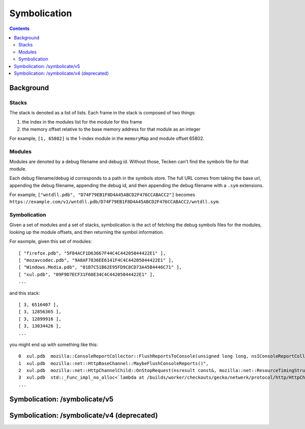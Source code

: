 =============
Symbolication
=============

.. contents::


Background
==========

Stacks
------

The stack is denoted as a list of lists. Each frame in the stack is composed
of two things:

1. the index in the modules list for the module for this frame
2. the memory offset relative to the base memory address for that module as
   an integer

For example, ``[1, 65802]`` is the 1-index module in the ``memoryMap`` and
module offset 65802.


Modules
-------

Modules are denoted by a debug filename and debug id. Without those, Tecken
can't find the symbols file for that module.

Each debug filename/debug id corresponds to a path in the symbols store. The
full URL comes from taking the base url, appending the debug filename,
appending the debug id, and then appending the debug filename with a ``.sym``
extensions.

For example, ``["wntdll.pdb", "D74F79EB1F8D4A45ABCD2F476CCABACC2"]`` becomes
``https://example.com/v1/wntdll.pdb/D74F79EB1F8D4A45ABCD2F476CCABACC2/wntdll.sym``.


Symbolication
-------------

Given a set of modules and a set of stacks, symbolication is the act of fetching
the debug symbols files for the modules, looking up the module offsets, and
then returning the symbol information.

For eaxmple, given this set of modules::

    [ "firefox.pdb", "5F84ACF1D63667F44C4C44205044422E1" ],
    [ "mozavcodec.pdb", "9A8AF7836EE6141F4C4C44205044422E1" ],
    [ "Windows.Media.pdb", "01B7C51B62E95FD9C8CD73A45B4446C71" ],
    [ "xul.pdb", "09F9D7ECF31F60E34C4C44205044422E1" ],
    ...

and this stack::

    [ 3, 6516407 ],
    [ 3, 12856365 ],
    [ 3, 12899916 ],
    [ 3, 13034426 ],
    ...

you might end up with something like this::

    0  xul.pdb  mozilla::ConsoleReportCollector::FlushReportsToConsole(unsigned long long, nsIConsoleReportCollector::ReportAction)
    1  xul.pdb  mozilla::net::HttpBaseChannel::MaybeFlushConsoleReports()",
    2  xul.pdb  mozilla::net::HttpChannelChild::OnStopRequest(nsresult const&, mozilla::net::ResourceTimingStructArgs const&, mozilla::net::nsHttpHeaderArray const&, nsTArray<mozilla::net::ConsoleReportCollected> const&)
    3  xul.pdb  std::_Func_impl_no_alloc<`lambda at /builds/worker/checkouts/gecko/netwerk/protocol/http/HttpChannelChild.cpp:1001:11',void>::_Do_call()
    ...


Symbolication: /symbolicate/v5
==============================

.. http:post:: /symbolicate/v5
   :synopsis: Symbolicates stacks.

   Symbolicate one or more stacks.

   Send an HTTP POST request with a JSON payload.

   **Example request:**

   .. sourcecode:: http

      POST /symbolicate/v5 HTTP/1.1

      {
        "jobs": [
          {
            "memoryMap": [
              [
                "xul.pdb",
                "44E4EC8C2F41492B9369D6B9A059577C2"
              ],
              [
                "wntdll.pdb",
                "D74F79EB1F8D4A45ABCD2F476CCABACC2"
              ]
            ],
            "stacks": [
              [
                [0, 11723767],
                [1, 65802]
              ]
            ]
          }
        ]
      }

   **Example response:**

   .. sourcecode:: http

      HTTP/1.1 200 OK
      Content-Type: application/json

      {
        "results": [
          {
            "stacks": [
              [
                {
                  "frame": 0,
                  "module_offset": "0xb2e3f7",
                  "module": "xul.pdb",
                  "function": "sctp_send_initiate",
                  "function_offset": "0x4ca"
                },
                {
                  "frame": 1,
                  "module_offset": "0x1010a",
                  "module": "wntdll.pdb"
                }
              ]
            ],
            "found_modules": {
              "wntdll.pdb/D74F79EB1F8D4A45ABCD2F476CCABACC2": false,
              "xul.pdb/44E4EC8C2F41492B9369D6B9A059577C2": true
            }
          }
        ]
      }

   Here's an example you can copy and paste:

   .. code-block:: shell

       curl -d '{"jobs": [{"stacks":[[[0,11723767],[1, 65802]]],"memoryMap":[["xul.pdb","44E4EC8C2F41492B9369D6B9A059577C2"],["wntdll.pdb","D74F79EB1F8D4A45ABCD2F476CCABACC2"]]}]}' http://localhost:8000/symbolicate/v5


   **Tips:**

   1. Try to batch symbolication so a single request contains multiple jobs. That'll
      reduce the HTTP request/response overhead.
   2. If you get a non-200 response, wait a bit and try again.
   3. You should always get back a JSON response. If you don't, treat that like
      a failure, wait a bit and try again.
   4. If you're getting a 200 response, but some frames aren't symbolicated,
      then either Tecken doesn't have debugging symbols for that module or
      the debugging symbols for that module are malformed.

   :<json jobs: array of json objects each specifying a job
       to symbolicate

       :[].memoryMap: array of ``[debug name (str), debug id (str)]`` arrays

       :[].stacks: array of stacks where each stack is an array of
           ``[module index (int), memory offset (int)]`` arrays

   :>json results: array of result objects--one for every job

       :[].stacks: array of symbolicated stacks where each stack is an array
           of JSON objects

           :frame (int): frame index
           :module_offset (str): the module offset in hex
           :module (str): the module name
           :function (str): the function name
           :function_offset (str): the function offset in hex

       :[].found_modules: json object indicating which modules we had symbols
           for and which ones we didn't

           :<debug_filename>/<debug_id> (str): `true` if we found symbols, `false` if we didn't, and `null` if we
               didn't need to look up symbols because it's not referenced in the stacks


   :reqheader Debug: if you add ``Debug: true`` to the headers, then symbolication
       will also return debug information about cache lookups, how many downloads,
       timings, and some other things

   :statuscode 200: success symbolicating stacks
   :statuscode 500: something bad happened--please open up a bug
   :statuscode 503: problem downloading from symbols stores when symbolicating
       stacks; wait a bit and try again


Symbolication: /symbolicate/v4 (deprecated)
===========================================

.. http:post:: /symbolicate/v4
   :deprecated:
   :synopsis: Symbolicates stacks.

   Symbolicate one or more stacks.

   Send an HTTP POST request with a JSON payload.

   **Example request:**

   .. sourcecode:: http

      POST /symbolicate/v4 HTTP/1.1

      {
        "memoryMap": [
          [
            "xul.pdb",
            "44E4EC8C2F41492B9369D6B9A059577C2"
          ],
          [
            "wntdll.pdb",
            "D74F79EB1F8D4A45ABCD2F476CCABACC2"
          ]
        ],
        "stacks": [
          [
            [0, 11723767],
            [1, 65802]
          ]
        ],
        "version": 4
      }


   **Example response:**

   .. sourcecode:: http

      HTTP/1.1 200 OK
      Content-Type: application/json

      {
        "symbolicatedStacks": [
          [
            "XREMain::XRE_mainRun() (in xul.pdb)",
            "KiUserCallbackDispatcher (in wntdll.pdb)"
          ]
        ],
        "knownModules": [
          true,
          true
        ]
      }
